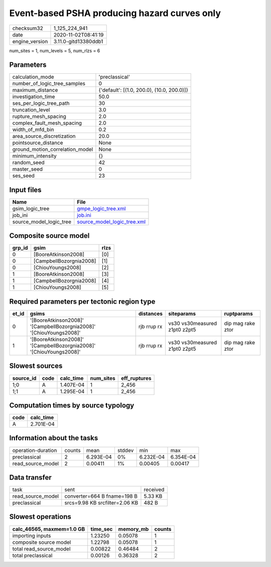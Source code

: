 Event-based PSHA producing hazard curves only
=============================================

============== ====================
checksum32     1_125_224_941       
date           2020-11-02T08:41:19 
engine_version 3.11.0-gitd13380ddb1
============== ====================

num_sites = 1, num_levels = 5, num_rlzs = 6

Parameters
----------
=============================== ==========================================
calculation_mode                'preclassical'                            
number_of_logic_tree_samples    0                                         
maximum_distance                {'default': [(1.0, 200.0), (10.0, 200.0)]}
investigation_time              50.0                                      
ses_per_logic_tree_path         30                                        
truncation_level                3.0                                       
rupture_mesh_spacing            2.0                                       
complex_fault_mesh_spacing      2.0                                       
width_of_mfd_bin                0.2                                       
area_source_discretization      20.0                                      
pointsource_distance            None                                      
ground_motion_correlation_model None                                      
minimum_intensity               {}                                        
random_seed                     42                                        
master_seed                     0                                         
ses_seed                        23                                        
=============================== ==========================================

Input files
-----------
======================= ============================================================
Name                    File                                                        
======================= ============================================================
gsim_logic_tree         `gmpe_logic_tree.xml <gmpe_logic_tree.xml>`_                
job_ini                 `job.ini <job.ini>`_                                        
source_model_logic_tree `source_model_logic_tree.xml <source_model_logic_tree.xml>`_
======================= ============================================================

Composite source model
----------------------
====== ======================= ====
grp_id gsim                    rlzs
====== ======================= ====
0      [BooreAtkinson2008]     [0] 
0      [CampbellBozorgnia2008] [1] 
0      [ChiouYoungs2008]       [2] 
1      [BooreAtkinson2008]     [3] 
1      [CampbellBozorgnia2008] [4] 
1      [ChiouYoungs2008]       [5] 
====== ======================= ====

Required parameters per tectonic region type
--------------------------------------------
===== =================================================================== =========== ============================= =================
et_id gsims                                                               distances   siteparams                    ruptparams       
===== =================================================================== =========== ============================= =================
0     '[BooreAtkinson2008]' '[CampbellBozorgnia2008]' '[ChiouYoungs2008]' rjb rrup rx vs30 vs30measured z1pt0 z2pt5 dip mag rake ztor
1     '[BooreAtkinson2008]' '[CampbellBozorgnia2008]' '[ChiouYoungs2008]' rjb rrup rx vs30 vs30measured z1pt0 z2pt5 dip mag rake ztor
===== =================================================================== =========== ============================= =================

Slowest sources
---------------
========= ==== ========= ========= ============
source_id code calc_time num_sites eff_ruptures
========= ==== ========= ========= ============
1;0       A    1.407E-04 1         2_456       
1;1       A    1.295E-04 1         2_456       
========= ==== ========= ========= ============

Computation times by source typology
------------------------------------
==== =========
code calc_time
==== =========
A    2.701E-04
==== =========

Information about the tasks
---------------------------
================== ====== ========= ====== ========= =========
operation-duration counts mean      stddev min       max      
preclassical       2      6.293E-04 0%     6.232E-04 6.354E-04
read_source_model  2      0.00411   1%     0.00405   0.00417  
================== ====== ========= ====== ========= =========

Data transfer
-------------
================= ============================== ========
task              sent                           received
read_source_model converter=664 B fname=198 B    5.33 KB 
preclassical      srcs=9.98 KB srcfilter=2.06 KB 482 B   
================= ============================== ========

Slowest operations
------------------
========================= ======== ========= ======
calc_46565, maxmem=1.0 GB time_sec memory_mb counts
========================= ======== ========= ======
importing inputs          1.23250  0.05078   1     
composite source model    1.22798  0.05078   1     
total read_source_model   0.00822  0.46484   2     
total preclassical        0.00126  0.36328   2     
========================= ======== ========= ======